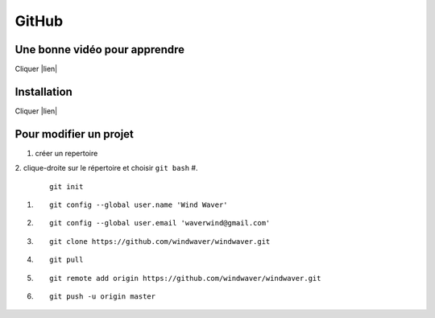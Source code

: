 GitHub
======

Une bonne vidéo pour apprendre
------------------------------

Cliquer |lien|


.. |lien| raw:: html

  <a href="https://www.youtube.com/watch?v=SWYqp7iY_Tc&t=1751s"
  target="_blank">ici</a>


Installation
------------

Cliquer |lien|


.. |lien| raw:: html

  <a href="https://git-scm.com/download/win/"
  target="_blank">ici</a>

Pour modifier un projet
-----------------------

1. créer un repertoire
2. clique-droite sur le répertoire et choisir ``git bash``
#.

   ::

     git init

#. 

   ::

      git config --global user.name 'Wind Waver'
      
#. 

   ::

      git config --global user.email 'waverwind@gmail.com'
      
#.

   ::

      git clone https://github.com/windwaver/windwaver.git

#.

   ::

      git pull

#.

   ::

      git remote add origin https://github.com/windwaver/windwaver.git

#.

   ::

      git push -u origin master

